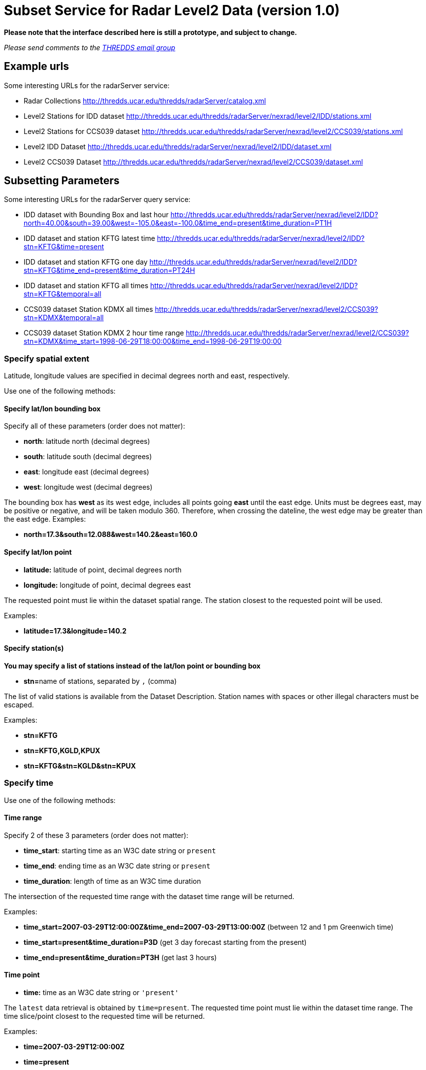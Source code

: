 :source-highlighter: coderay
[[threddsDocs]]

= Subset Service for Radar Level2 Data (version 1.0)

*Please note that the interface described here is still a prototype, and subject to change.*

_Please send comments to the mailto:thredds@unidata.ucar.edu[THREDDS
email group]_

== Example urls

Some interesting URLs for the radarServer service:

* Radar Collections
http://thredds.ucar.edu/thredds/radarServer/catalog.xml
* Level2 Stations for IDD dataset
http://thredds.ucar.edu/thredds/radarServer/nexrad/level2/IDD/stations.xml
* Level2 Stations for CCS039 dataset
http://thredds.ucar.edu/thredds/radarServer/nexrad/level2/CCS039/stations.xml
* Level2 IDD Dataset
http://thredds.ucar.edu/thredds/radarServer/nexrad/level2/IDD/dataset.xml
* Level2 CCS039 Dataset
http://thredds.ucar.edu/thredds/radarServer/nexrad/level2/CCS039/dataset.xml

== Subsetting Parameters

Some interesting URLs for the radarServer query service:

* IDD dataset with Bounding Box and last hour
http://thredds.ucar.edu/thredds/radarServer/nexrad/level2/IDD?north=40.00&south=39.00&west=-105.2&east=-100.0&time=present[http://thredds.ucar.edu/thredds/radarServer/nexrad/level2/IDD?north=40.00&south=39.00&west=-105.0&east=-100.0&time_end=present&time_duration=PT1H]
* IDD dataset and station KFTG latest time
http://thredds.ucar.edu/thredds/radarServer/nexrad/level2/IDD?stn=KFTG&time=present
* IDD dataset and station KFTG one day
http://thredds.ucar.edu/thredds/radarServer/nexrad/level2/IDD?stn=KFTG&time_end=present&time_duration=PT24H
* IDD dataset and station KFTG all times
http://thredds.ucar.edu/thredds/radarServer/nexrad/level2/IDD?stn=KFTG&temporal=all
* CCS039 dataset Station KDMX all times
http://thredds.ucar.edu/thredds/radarServer/nexrad/level2/CCS039?stn=KDMX&temporal=all
* CCS039 dataset Station KDMX 2 hour time range
http://thredds.ucar.edu/thredds/radarServer/nexrad/level2/CCS039?stn=KDMX&time_start=1998-06-29T18:00:00&time_end=1998-06-29T19:00:00

=== Specify spatial extent

Latitude, longitude values are specified in decimal degrees north and
east, respectively.

Use one of the following methods:

==== Specify lat/lon bounding box

Specify all of these parameters (order does not matter):

* **north**: latitude north (decimal degrees)
* **south**: latitude south (decimal degrees)
* **east**: longitude east (decimal degrees)
* **west**: longitude west (decimal degrees)

The bounding box has *west* as its west edge, includes all points going
*east* until the east edge. Units must be degrees east, may be positive
or negative, and will be taken modulo 360. Therefore, when crossing the
dateline, the west edge may be greater than the east edge. Examples:

* *north=17.3&south=12.088&west=140.2&east=160.0*

==== Specify lat/lon point

* *latitude:* latitude of point, decimal degrees north
* *longitude:* longitude of point, decimal degrees east

The requested point must lie within the dataset spatial range. The
station closest to the requested point will be used.

Examples:

* *latitude=17.3&longitude=140.2*

==== Specify station(s)

*You may specify a list of stations instead of the lat/lon point or
bounding box*

* **stn=**name of stations, separated by `,` (comma)

The list of valid stations is available from the Dataset Description.
Station names with spaces or other illegal characters must be escaped.

Examples:

* *stn=KFTG*
* *stn=KFTG,KGLD,KPUX*
* *stn=KFTG&stn=KGLD&stn=KPUX*

=== Specify time

Use one of the following methods:

==== Time range

Specify 2 of these 3 parameters (order does not matter):

* **time_start**: starting time as an W3C date string or `present`
* **time_end**: ending time as an W3C date string or `present`
* **time_duration**: length of time as an W3C time duration

The intersection of the requested time range with the dataset time range
will be returned.

Examples:

* *time_start=2007-03-29T12:00:00Z&time_end=2007-03-29T13:00:00Z*
(between 12 and 1 pm Greenwich time)
* *time_start=present&time_duration=P3D* (get 3 day forecast starting
from the present)
* *time_end=present&time_duration=PT3H* (get last 3 hours)

==== Time point

* *time:* time as an W3C date string or `'present'`

The `latest` data retrieval is obtained by `time=present`. The requested
time point must lie within the dataset time range. The time slice/point
closest to the requested time will be returned.

Examples:

* *time=2007-03-29T12:00:00Z*
* *time=present*

==== All Times

* *temporal=all*

This returns data from all available times.

=== Specify the return format

The accept parameter default is xml and it is the only legal one at this
time.
